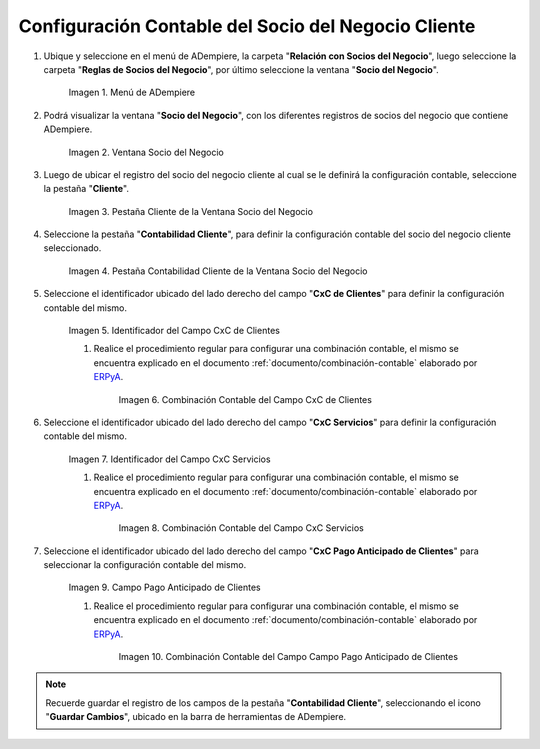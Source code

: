 .. _ERPyA: http://erpya.com
.. |Menú de ADempiere| image:: resources/business-partner-menu.png
.. |Ventana Socio del Negocio| image:: resources/business-partner-window.png
.. |Pestaña Cliente de la Ventana Socio del Negocio| image:: resources/business-partner-window-client-tab.png
.. |Pestaña Contabilidad Cliente de la Ventana Socio del Negocio| image:: resources/business-partner-window-customer-accounting-tab.png
.. |Campo CxC de Clientes| image:: resources/customer-cxc-field-of-the-customer-accounting-tab-of-the-business-partner-window.png
.. |Combinación Contable del Campo CxC de Clientes| image:: resources/accounting-combination-customer-cxc-field-from-the-customer-accounting-tab-of-the-business-partner-window.png
.. |Campo CxC Servicios| image:: resources/cxc-services-field-of-the-client-accounting-tab-of-the-business-partner-window.png
.. |Combinación Contable del Campo CxC Servicios| image:: resources/combination-accounting-cxc-field-services-tab-customer-accounting-business-partner-window.png
.. |Campo Pago Anticipado de Clientes| image:: resources/advance-customer-payment-field-of-the-customer-accounting-tab-of-the-business-partner-window.png
.. |Combinación Contable del Campo Pago Anticipado de Clientes| image:: resources/accounting-combination-customer-advance-payment-field-from-the-customer-accounting-tab-of-the-business-partner-window.png
.. _documento/configuración-contable-socio-del-negocio-cliente:

**Configuración Contable del Socio del Negocio Cliente**
========================================================

#. Ubique y seleccione en el menú de ADempiere, la carpeta "**Relación con Socios del Negocio**", luego seleccione la carpeta "**Reglas de Socios del Negocio**", por último seleccione la ventana "**Socio del Negocio**".

    |Menú de ADempiere|

    Imagen 1. Menú de ADempiere

#. Podrá visualizar la ventana "**Socio del Negocio**", con los diferentes registros de socios del negocio que contiene ADempiere.

    |Ventana Socio del Negocio|

    Imagen 2. Ventana Socio del Negocio

#. Luego de ubicar el registro del socio del negocio cliente al cual se le definirá la configuración contable, seleccione la pestaña "**Cliente**".

    |Pestaña Cliente de la Ventana Socio del Negocio|

    Imagen 3. Pestaña Cliente de la Ventana Socio del Negocio

#. Seleccione la pestaña "**Contabilidad Cliente**", para definir la configuración contable del socio del negocio cliente seleccionado.

    |Pestaña Contabilidad Cliente de la Ventana Socio del Negocio|

    Imagen 4. Pestaña Contabilidad Cliente de la Ventana Socio del Negocio

#. Seleccione el identificador ubicado del lado derecho del campo "**CxC de Clientes**" para definir la configuración contable del mismo.

    |Campo CxC de Clientes|

    Imagen 5. Identificador del Campo CxC de Clientes

    #. Realice el procedimiento regular para configurar una combinación contable, el mismo se encuentra explicado en el documento :ref:`documento/combinación-contable` elaborado por `ERPyA`_.

        |Combinación Contable del Campo CxC de Clientes|

        Imagen 6. Combinación Contable del Campo CxC de Clientes

#. Seleccione el identificador ubicado del lado derecho del campo "**CxC Servicios**" para definir la configuración contable del mismo.

    |Campo CxC Servicios|

    Imagen 7. Identificador del Campo CxC Servicios

    #. Realice el procedimiento regular para configurar una combinación contable, el mismo se encuentra explicado en el documento :ref:`documento/combinación-contable` elaborado por `ERPyA`_.

        |Combinación Contable del Campo CxC Servicios|

        Imagen 8. Combinación Contable del Campo CxC Servicios

#. Seleccione el identificador ubicado del lado derecho del campo "**CxC Pago Anticipado de Clientes**" para seleccionar la configuración contable del mismo.

    |Campo Pago Anticipado de Clientes|

    Imagen 9. Campo Pago Anticipado de Clientes

    #. Realice el procedimiento regular para configurar una combinación contable, el mismo se encuentra explicado en el documento :ref:`documento/combinación-contable` elaborado por `ERPyA`_.

        |Combinación Contable del Campo Pago Anticipado de Clientes|

        Imagen 10. Combinación Contable del Campo Campo Pago Anticipado de Clientes

.. note::

    Recuerde guardar el registro de los campos de la pestaña "**Contabilidad Cliente**", seleccionando el icono "**Guardar Cambios**", ubicado en la barra de herramientas de ADempiere.

